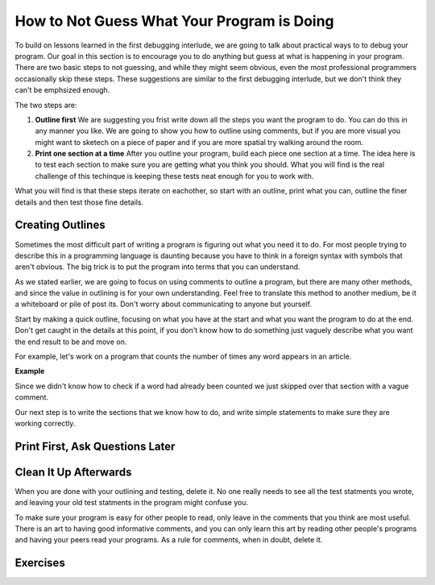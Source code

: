 ..  Copyright (C)  Nick Reid, Jackie Cohen, Paul Resnick.  Permission is granted to copy, distribute
    and/or modify this document under the terms of the GNU Free Documentation
    License, Version 1.3 or any later version published by the Free Software
    Foundation; with Invariant Sections being Forward, Prefaces, and
    Contributor List, no Front-Cover Texts, and no Back-Cover Texts.  A copy of
    the license is included in the section entitled "GNU Free Documentation
    License".

.. _debugging_2:

How to Not Guess What Your Program is Doing
===========================================

To build on lessons learned in the first debugging interlude, we are going to talk about practical ways to to debug your program. Our goal in this section is to encourage you to do anything but guess at what is happening in your program. There are two basic steps to not guessing, and while they might seem obvious, even the most professional programmers occasionally skip these steps. These suggestions are similar to the first debugging interlude, but we don't think they can't be emphsized enough.

The two steps are:

1. **Outline first** We are suggesting you frist write down all the steps you want the program to do. You can do this in any manner you like. We are going to show you how to outline using comments, but if you are more visual you might want to sketech on a piece of paper and if you are more spatial try walking around the room.

2. **Print one section at a time** After you outline your program, build each piece one section at a time. The idea here is to test each section to make sure you are getting what you think you should. What you will find is the real challenge of this techinque is keeping these tests neat enough for you to work with.

What you will find is that these steps iterate on eachother, so start with an outline, print what you can, outline the finer details and then test those fine details.

Creating Outlines
-----------------

Sometimes the most difficult part of writing a program is figuring out what you need it to do. For most people trying to describe this in a programming language is daunting because you have to think in a foreign syntax with symbols that aren't obvious. The big trick is to put the program into terms that you can understand.

As we stated earlier, we are going to focus on using comments to outline a program, but there are many other methods, and since the value in outlining is for your own understanding. Feel free to translate this method to another medium, be it a whiteboard or pile of post its. Don't worry about communicating to anyone but yourself.

Start by making a quick outline, focusing on what you have at the start and what you want the program to do at the end. Don't get caught in the details at this point, if you don't know how to do something just vaguely describe what you want the end result to be and move on.

For example, let's work on a program that counts the number of times any word appears in an article.

**Example**

Since we didn't know how to check if a word had already been counted we just skipped over that section with a vague comment.

Our next step is to write the sections that we know how to do, and write simple statements to make sure they are working correctly.


Print First, Ask Questions Later
--------------------------------


Clean It Up Afterwards
----------------------

When you are done with your outlining and testing, delete it. No one really needs to see all the test statments you wrote, and leaving your old test statments in the program might confuse you.

To make sure your program is easy for other people to read, only leave in the comments that you think are most useful. There is an art to having good informative comments, and you can only learn this art by reading other people's programs and having your peers read your programs. As a rule for comments, when in doubt, delete it.

Exercises
---------
